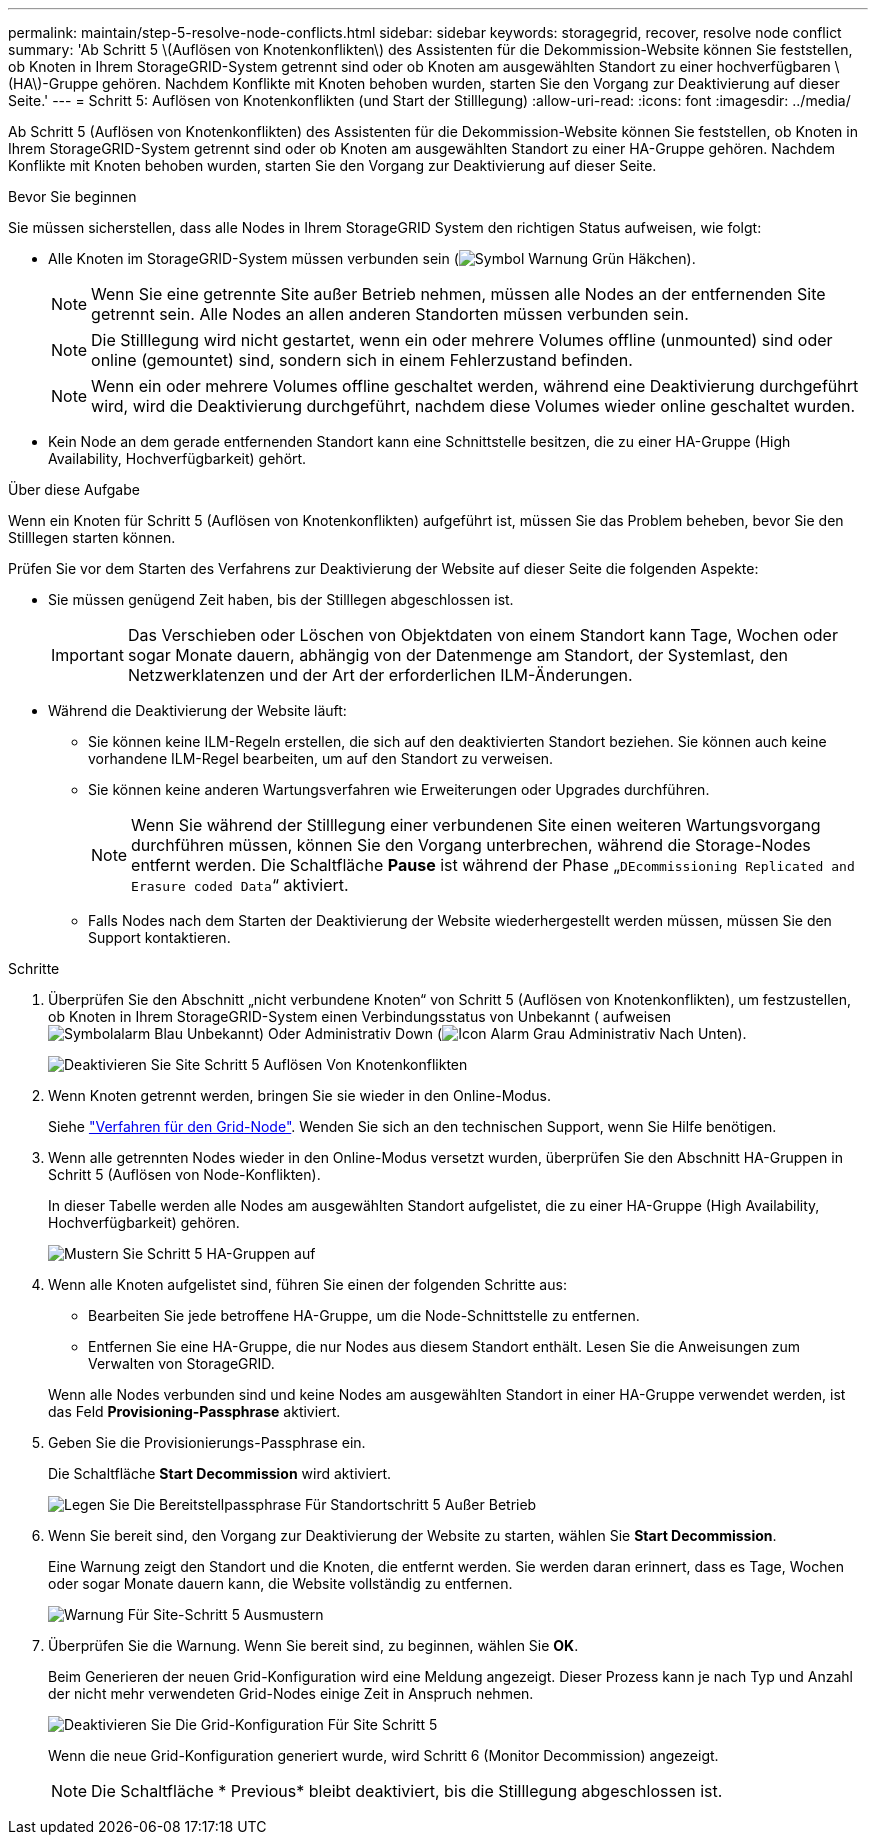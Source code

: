 ---
permalink: maintain/step-5-resolve-node-conflicts.html 
sidebar: sidebar 
keywords: storagegrid, recover, resolve node conflict 
summary: 'Ab Schritt 5 \(Auflösen von Knotenkonflikten\) des Assistenten für die Dekommission-Website können Sie feststellen, ob Knoten in Ihrem StorageGRID-System getrennt sind oder ob Knoten am ausgewählten Standort zu einer hochverfügbaren \(HA\)-Gruppe gehören. Nachdem Konflikte mit Knoten behoben wurden, starten Sie den Vorgang zur Deaktivierung auf dieser Seite.' 
---
= Schritt 5: Auflösen von Knotenkonflikten (und Start der Stilllegung)
:allow-uri-read: 
:icons: font
:imagesdir: ../media/


[role="lead"]
Ab Schritt 5 (Auflösen von Knotenkonflikten) des Assistenten für die Dekommission-Website können Sie feststellen, ob Knoten in Ihrem StorageGRID-System getrennt sind oder ob Knoten am ausgewählten Standort zu einer HA-Gruppe gehören. Nachdem Konflikte mit Knoten behoben wurden, starten Sie den Vorgang zur Deaktivierung auf dieser Seite.

.Bevor Sie beginnen
Sie müssen sicherstellen, dass alle Nodes in Ihrem StorageGRID System den richtigen Status aufweisen, wie folgt:

* Alle Knoten im StorageGRID-System müssen verbunden sein (image:../media/icon_alert_green_checkmark.png["Symbol Warnung Grün Häkchen"]).
+

NOTE: Wenn Sie eine getrennte Site außer Betrieb nehmen, müssen alle Nodes an der entfernenden Site getrennt sein. Alle Nodes an allen anderen Standorten müssen verbunden sein.

+

NOTE: Die Stilllegung wird nicht gestartet, wenn ein oder mehrere Volumes offline (unmounted) sind oder online (gemountet) sind, sondern sich in einem Fehlerzustand befinden.

+

NOTE: Wenn ein oder mehrere Volumes offline geschaltet werden, während eine Deaktivierung durchgeführt wird, wird die Deaktivierung durchgeführt, nachdem diese Volumes wieder online geschaltet wurden.

* Kein Node an dem gerade entfernenden Standort kann eine Schnittstelle besitzen, die zu einer HA-Gruppe (High Availability, Hochverfügbarkeit) gehört.


.Über diese Aufgabe
Wenn ein Knoten für Schritt 5 (Auflösen von Knotenkonflikten) aufgeführt ist, müssen Sie das Problem beheben, bevor Sie den Stilllegen starten können.

Prüfen Sie vor dem Starten des Verfahrens zur Deaktivierung der Website auf dieser Seite die folgenden Aspekte:

* Sie müssen genügend Zeit haben, bis der Stilllegen abgeschlossen ist.
+

IMPORTANT: Das Verschieben oder Löschen von Objektdaten von einem Standort kann Tage, Wochen oder sogar Monate dauern, abhängig von der Datenmenge am Standort, der Systemlast, den Netzwerklatenzen und der Art der erforderlichen ILM-Änderungen.

* Während die Deaktivierung der Website läuft:
+
** Sie können keine ILM-Regeln erstellen, die sich auf den deaktivierten Standort beziehen. Sie können auch keine vorhandene ILM-Regel bearbeiten, um auf den Standort zu verweisen.
** Sie können keine anderen Wartungsverfahren wie Erweiterungen oder Upgrades durchführen.
+

NOTE: Wenn Sie während der Stilllegung einer verbundenen Site einen weiteren Wartungsvorgang durchführen müssen, können Sie den Vorgang unterbrechen, während die Storage-Nodes entfernt werden. Die Schaltfläche *Pause* ist während der Phase „`DEcommissioning Replicated and Erasure coded Data`“ aktiviert.

** Falls Nodes nach dem Starten der Deaktivierung der Website wiederhergestellt werden müssen, müssen Sie den Support kontaktieren.




.Schritte
. Überprüfen Sie den Abschnitt „nicht verbundene Knoten“ von Schritt 5 (Auflösen von Knotenkonflikten), um festzustellen, ob Knoten in Ihrem StorageGRID-System einen Verbindungsstatus von Unbekannt ( aufweisenimage:../media/icon_alarm_blue_unknown.png["Symbolalarm Blau Unbekannt"]) Oder Administrativ Down (image:../media/icon_alarm_gray_administratively_down.png["Icon Alarm Grau Administrativ Nach Unten"]).
+
image::../media/decommission_site_step_5_disconnected_nodes.png[Deaktivieren Sie Site Schritt 5 Auflösen Von Knotenkonflikten]

. Wenn Knoten getrennt werden, bringen Sie sie wieder in den Online-Modus.
+
Siehe link:../maintain/grid-node-procedures.html["Verfahren für den Grid-Node"]. Wenden Sie sich an den technischen Support, wenn Sie Hilfe benötigen.

. Wenn alle getrennten Nodes wieder in den Online-Modus versetzt wurden, überprüfen Sie den Abschnitt HA-Gruppen in Schritt 5 (Auflösen von Node-Konflikten).
+
In dieser Tabelle werden alle Nodes am ausgewählten Standort aufgelistet, die zu einer HA-Gruppe (High Availability, Hochverfügbarkeit) gehören.

+
image::../media/decommission_site_step_5_ha_groups.png[Mustern Sie Schritt 5 HA-Gruppen auf]

. Wenn alle Knoten aufgelistet sind, führen Sie einen der folgenden Schritte aus:
+
** Bearbeiten Sie jede betroffene HA-Gruppe, um die Node-Schnittstelle zu entfernen.
** Entfernen Sie eine HA-Gruppe, die nur Nodes aus diesem Standort enthält. Lesen Sie die Anweisungen zum Verwalten von StorageGRID.


+
Wenn alle Nodes verbunden sind und keine Nodes am ausgewählten Standort in einer HA-Gruppe verwendet werden, ist das Feld *Provisioning-Passphrase* aktiviert.

. Geben Sie die Provisionierungs-Passphrase ein.
+
Die Schaltfläche *Start Decommission* wird aktiviert.

+
image::../media/decommission_site_step_5_provision_passphrase.png[Legen Sie Die Bereitstellpassphrase Für Standortschritt 5 Außer Betrieb]

. Wenn Sie bereit sind, den Vorgang zur Deaktivierung der Website zu starten, wählen Sie *Start Decommission*.
+
Eine Warnung zeigt den Standort und die Knoten, die entfernt werden. Sie werden daran erinnert, dass es Tage, Wochen oder sogar Monate dauern kann, die Website vollständig zu entfernen.

+
image::../media/decommission_site_step_5_warning.png[Warnung Für Site-Schritt 5 Ausmustern]

. Überprüfen Sie die Warnung. Wenn Sie bereit sind, zu beginnen, wählen Sie *OK*.
+
Beim Generieren der neuen Grid-Konfiguration wird eine Meldung angezeigt. Dieser Prozess kann je nach Typ und Anzahl der nicht mehr verwendeten Grid-Nodes einige Zeit in Anspruch nehmen.

+
image::../media/decommission_site_step_5_grid_configuration.png[Deaktivieren Sie Die Grid-Konfiguration Für Site Schritt 5]

+
Wenn die neue Grid-Konfiguration generiert wurde, wird Schritt 6 (Monitor Decommission) angezeigt.

+

NOTE: Die Schaltfläche * Previous* bleibt deaktiviert, bis die Stilllegung abgeschlossen ist.



